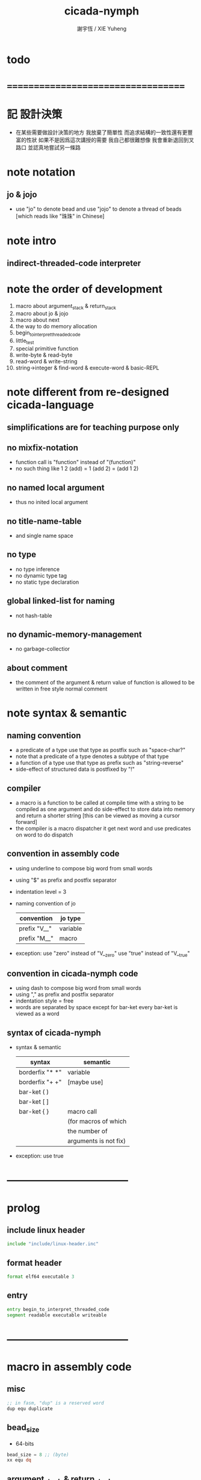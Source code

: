 #+TITLE:  cicada-nymph
#+AUTHOR: 謝宇恆 / XIE Yuheng
#+EMAIL:  xyheme@gmail.com

* todo
* ===================================
* 記 設計決策
  * 在某些需要做設計決策的地方
    我放棄了簡單性
    而追求結構的一致性還有更豐富的性狀
    如果不是因爲這次講授的需要
    我自己都很難想像
    我會重新退回到叉路口
    並認真地嘗試另一條路
* note notation
** jo & jojo
   * use "jo" to denote bead
     and use "jojo" to denote a thread of beads
     [which reads like "珠珠" in Chinese]
* note intro
** indirect-threaded-code interpreter
* note the order of development
  1. macro about argument_stack & return_stack
  2. macro about jo & jojo
  3. macro about next
  4. the way to do memory allocation
  5. begin_to_interpret_threaded_code
  6. little_test
  7. special primitive function
  8. write-byte & read-byte
  9. read-word & write-string
  10. string->integer & find-word & execute-word & basic-REPL
* note different from re-designed cicada-language
** simplifications are for teaching purpose only
** no mixfix-notation
   * function call is "function" instead of "(function)"
   * no such thing like
     1 2 (add) = 1 (add 2) = (add 1 2)
** no named local argument
   * thus no inited local argument
** no title-name-table
   * and single name space
** no type
   * no type inference
   * no dynamic type tag
   * no static type declaration
** global linked-list for naming
   * not hash-table
** no dynamic-memory-management
   * no garbage-collectior
** about comment
   * the comment of the argument & return value of function
     is allowed to be written in free style normal comment
* note syntax & semantic
** naming convention
   * a predicate of a type use that type as postfix
     such as
     "space-char?"
   * note that
     a predicate of a type denotes a subtype of that type
   * a function of a type use that type as prefix
     such as
     "string-reverse"
   * side-effect of structured data is postfixed by "!"
** compiler
   * a macro is a function to be called at compile time
     with a string to be compiled as one argument
     and do side-effect to store data into memory
     and return a shorter string
     [this can be viewed as moving a cursor forward]
   * the compiler is a macro dispatcher
     it get next word and use predicates on word to do dispatch
** convention in assembly code
   * using underline to compose big word from small words
   * using "$" as prefix and postfix separator
   * indentation level = 3
   * naming convention of jo
     | convention   | jo type  |
     |--------------+----------|
     | prefix "V__" | variable |
     | prefix "M__" | macro    |
   * exception:
     use "zero" instead of "V__zero"
     use "true" instead of "V__true"
** convention in cicada-nymph code
   * using dash to compose big word from small words
   * using "," as prefix and postfix separator
   * indentation style = free
   * words are separated by space
     except for bar-ket
     every bar-ket is viewed as a word
** syntax of cicada-nymph
   * syntax &  semantic
     | syntax          | semantic              |
     |-----------------+-----------------------|
     | borderfix "* *" | variable              |
     | borderfix "+ +" | [maybe use]           |
     | bar-ket ( )     |                       |
     | bar-ket [ ]     |                       |
     | bar-ket { }     | macro call            |
     |                 | (for macros of which  |
     |                 | the number of         |
     |                 | arguments is not fix) |
   * exception:
     use true
* -----------------------------------
* prolog
** include linux header
   #+begin_src fasm :tangle cicada-nymph.fasm
   include "include/linux-header.inc"
   #+end_src
** format header
   #+begin_src fasm :tangle cicada-nymph.fasm
   format elf64 executable 3
   #+end_src
** entry
   #+begin_src fasm :tangle cicada-nymph.fasm
   entry begin_to_interpret_threaded_code
   segment readable executable writeable
   #+end_src
* -----------------------------------
* macro in assembly code
** misc
   #+begin_src fasm :tangle cicada-nymph.fasm
   ;; in fasm, "dup" is a reserved word
   dup equ duplicate
   #+end_src
** bead_size
   * 64-bits
   #+begin_src fasm :tangle cicada-nymph.fasm
   bead_size = 8 ;; (byte)
   xx equ dq
   #+end_src
** argument_stack & return_stack
   * when doing "push"
     a stack-pointer moves to lower address
   * note that another style is that
     when doing "push"
     a stack-pointer moves to higher address
   * the stack-pointer
     always stores the address of current-free-address of the stack
   * note that another style is that
     under the stack-pointer
     there always stores the value of the-top-of-the-stack
   #+begin_src fasm :tangle cicada-nymph.fasm
   ;; if you want to extend cicada in assembly,
   ;; the following registers must not be used
   ;; =================================
   define pointer$argument_stack   r15
   define pointer$return_stack     r14
   ;; =================================

   macro push_argument_stack register {
      mov [pointer$argument_stack], register
      add pointer$argument_stack, bead_size
      }
   macro pop_argument_stack register {
      sub pointer$argument_stack, bead_size
      mov register, [pointer$argument_stack]
      }

   macro push_return_stack register {
      mov [pointer$return_stack], register
      add pointer$return_stack, bead_size
      }
   macro pop_return_stack register {
      sub pointer$return_stack, bead_size
      mov register, [pointer$return_stack]
      }
   #+end_src
** memory allocation in un_initialized_memory
   * implemented as a memory map
   #+begin_src fasm :tangle cicada-nymph.fasm
   current_free_address$un_initialized_memory = address$un_initialized_memory

   labeling  equ = current_free_address$un_initialized_memory
   preserve  equ current_free_address$un_initialized_memory = current_free_address$un_initialized_memory +
   #+end_src
** current_free_address$primitive_string_heap
   #+begin_src fasm :tangle cicada-nymph.fasm
   current_free_address$primitive_string_heap = address$primitive_string_heap
   #+end_src
** exit
   * this makes 0 a very special jo
     one important effect is that
     xx literal, 0
     is not allowed
   #+begin_src fasm :tangle cicada-nymph.fasm
   exit = 0
   #+end_src
** next
   #+begin_src fasm :tangle cicada-nymph.fasm
   macro next {
      ;; 1. 移動 return_stack 中的第一串珠珠一次
      ;; 2. 如果 遇到珠珠的末尾
      ;;         把這串珠珠抽出
      ;;    否則 不抽出
      ;; 3. 去尋求被移出的一顆珠的意義
   local at_the_end_of_jojo
      pop_return_stack rbx
      mov rax, qword[rbx] ;; 記錄被移出的一顆珠
      add rbx, bead_size
      mov rcx, qword[rbx] ;; 用來判斷是否是珠珠的末尾
      test rcx, rcx
      jz at_the_end_of_jojo
      push_return_stack rbx ;; 把珠珠放回 就代表不抽出
   at_the_end_of_jojo:
      ;; 去尋求被移出的一顆珠的意義
      ;; 因爲 對其意義的詮釋方式 被記錄在其地址下
      ;; 所以需要一次 間接跳
      jmp qword[rax]
      ;; 跳過去之後 rax 保存的是被移出的一顆珠
      ;; rax 可能被作爲 bead explainer 的參數
      }
   #+end_src
** link
   #+begin_src fasm :tangle cicada-nymph.fasm
   ;; initial link to point to 0 (as null)
   link = 0
   #+end_src
** make_name_string
   * 2 bytes for length of name_string
   * note that
     the following is using local label
   #+begin_src fasm :tangle cicada-nymph.fasm
   macro make_name_string string {

   virtual at 0
   .start$string:
      db string
   .end$string:
      dd (.end$string - .start$string)
      load .length word from (.end$string)
   end virtual
   store word .length at (current_free_address$primitive_string_heap)

   current_free_address$primitive_string_heap = current_free_address$primitive_string_heap + 2

   repeat .length
      virtual at 0
         db string
         load .char byte from (% - 1)
      end virtual
      store byte .char at (current_free_address$primitive_string_heap)
      current_free_address$primitive_string_heap = current_free_address$primitive_string_heap + 1
   end repeat

   }
   #+end_src
** define_function
   #+begin_src fasm :tangle cicada-nymph.fasm
   macro define_function string, jo {

   define_function__#jo:

   name__#jo:
      xx current_free_address$primitive_string_heap

      make_name_string string

   link__#jo:
      xx link
      link = link__#jo

   jo:
      xx explain$function

      ;; 後面跟着作爲 function 的函數體的一串珠珠

      }
   #+end_src
** define_macro
   #+begin_src fasm :tangle cicada-nymph.fasm
   macro define_macro string, jo {

   define_macro__#jo:

   name__#jo:
      xx current_free_address$primitive_string_heap

      make_name_string string

   link__#jo:
      xx link
      link = link__#jo

   jo:
      xx explain$macro

      ;; 後面跟着作爲 macro (特殊的 function) 的函數體的一串珠珠

      }
   #+end_src
** define_primitive_function
   #+begin_src fasm :tangle cicada-nymph.fasm
   macro define_primitive_function string, jo {

   define_primitive_function__#jo:

   name__#jo:
      xx current_free_address$primitive_string_heap

      make_name_string string

   link__#jo:
      xx link
      link = link__#jo

   jo:
      xx assembly_code__#jo

   assembly_code__#jo:
      ;; 後面跟着作爲 primitive_function 的函數體的匯編代碼

      }
   #+end_src
** define_variable
   * no constant
     only variable
   * when a variable jo in the jojo
     it push the value of the variable to argument_stack
   * when wish to change a variable's value
     use key_word "address" to get the address of the variable
   #+begin_src fasm :tangle cicada-nymph.fasm
   macro define_variable string, jo {

   define_variable__#jo:

   name__#jo:
      xx current_free_address$primitive_string_heap

      make_name_string string

   link__#jo:
      xx link
      link = link__#jo

   jo:
      xx explain$variable

      ;; 後面跟着作爲 全局變元之值的 bead_size 大小的數值
      ;; 只能有一個值

      }
   #+end_src
* -----------------------------------
* primitive_string_heap
  #+begin_src fasm :tangle cicada-nymph.fasm
  size$primitive_string_heap = 100 * 1024 ;; (byte)

  address$primitive_string_heap:
     times size$primitive_string_heap db 0
  #+end_src
* jo
** note
   * 注意
     每次經由 next 間接跳
     到這裏的詮釋者的時候
     rax 都保存着珠的值
     所以 rax 這個寄存器會被作爲某些詮釋者的參數
   * 每個 jo 的類型對應一種解釋方式
** note primitive function
   * a primitive function explains itself
** explain$function
   * 把由這個 function 類型的 珠
     所找到的 一串珠珠 入 return_stack
   * a jojo can not be of size 0 or 1
   * use rax as an argument
     which stores a jo
   #+begin_src fasm :tangle cicada-nymph.fasm
   explain$function:
      add rax, bead_size
      push_return_stack rax
      next
   #+end_src
** explain$macro
   * the same as explain$function
     we need to redefine it
     for the value of explainer
     is used to decide the type of the jo
   #+begin_src fasm :tangle cicada-nymph.fasm
   explain$macro:
      add rax, bead_size
      push_return_stack rax
      next
   #+end_src
** explain$variable
   #+begin_src fasm :tangle cicada-nymph.fasm
   explain$variable:
      add rax, bead_size
      mov rbx, [rax]
      push_argument_stack rbx
      next
   #+end_src
* begin_to_interpret_threaded_code
  #+begin_src fasm :tangle cicada-nymph.fasm
  begin_to_interpret_threaded_code:

     cld ;; set DF = 0, then rsi and rdi are incremented

     mov pointer$argument_stack,  address$argument_stack
     mov pointer$return_stack,    address$return_stack

     mov rax, first_jojo
     push_return_stack rax
     next

  first_jojo:
     xx little_test
  #+end_src
* argument_stack
** memory allocation
   #+begin_src fasm :tangle cicada-nymph.fasm
   address$argument_stack labeling
      preserve 1024 * 1024 * bead_size
   #+end_src
** drop
   #+begin_src fasm :tangle cicada-nymph.fasm
   define_primitive_function "drop", drop
      ;; (* a -- *)
      pop_argument_stack rax
      next

   define_primitive_function "drop2", drop2
      ;; (* a b -- *)
      pop_argument_stack rax
      pop_argument_stack rax
      next
   #+end_src
** dup
   #+begin_src fasm :tangle cicada-nymph.fasm
   define_primitive_function "dup", dup
      ;; (* a -- a a *)
      mov  rax, [pointer$argument_stack - (1 * bead_size)]
      push_argument_stack rax
      next

   define_primitive_function "dup2", dup2
      ;; (* a b -- a b a b *)
      mov  rbx, [pointer$argument_stack - (1 * bead_size)]
      mov  rax, [pointer$argument_stack - (2 * bead_size)]
      push_argument_stack rax
      push_argument_stack rbx
      next
   #+end_src
** over
   #+begin_src fasm :tangle cicada-nymph.fasm
   define_primitive_function "over", over
      ;; (* a b -- a b | a *)
      mov  rax, [pointer$argument_stack - (2 * bead_size)]
      push_argument_stack rax
      next

   define_primitive_function "x|over|xx", xoverxx
      ;; (* a | b c -- a | b c | a *)
      mov  rax, [pointer$argument_stack - (3 * bead_size)]
      push_argument_stack rax
      next

   define_primitive_function "xx|over|x", xxoverx
      ;; (* a b | c -- a b | c | a b *)
      mov  rax, [pointer$argument_stack - (3 * bead_size)]
      push_argument_stack rax
      mov  rax, [pointer$argument_stack - (3 * bead_size)]
      push_argument_stack rax
      next

   define_primitive_function "xx|over|xx", xxoverxx
      ;; (* a b | c d -- a b | c d | a b *)
      mov  rax, [pointer$argument_stack - (4 * bead_size)]
      push_argument_stack rax
      mov  rax, [pointer$argument_stack - (4 * bead_size)]
      push_argument_stack rax
      next

   define_primitive_function "x|over|xxx", xoverxxx
      ;; (* a | b c d -- a | b c d | a *)
      mov  rax, [pointer$argument_stack - (4 * bead_size)]
      push_argument_stack rax
      next

   define_primitive_function "xx|over|xxxx", xxoverxxxx
      ;; (* a b | c d e f -- a b | c d e f | a b *)
      mov  rax, [pointer$argument_stack - (6 * bead_size)]
      push_argument_stack rax
      mov  rax, [pointer$argument_stack - (6 * bead_size)]
      push_argument_stack rax
      next
   #+end_src
** tuck
   #+begin_src fasm :tangle cicada-nymph.fasm
   define_primitive_function "tuck", tuck
      ;; (* a b -- b | a b *)
      pop_argument_stack rbx
      pop_argument_stack rax
      push_argument_stack rbx
      push_argument_stack rax
      push_argument_stack rbx
      next

   define_primitive_function "x|tuck|xx", xtuckxx
      ;; (* a | b c -- b c | a | b c *)
      pop_argument_stack rcx
      pop_argument_stack rbx
      pop_argument_stack rax
      push_argument_stack rbx
      push_argument_stack rcx
      push_argument_stack rax
      push_argument_stack rbx
      push_argument_stack rcx
      next

   define_primitive_function "xx|tuck|x", xxtuckx
      ;; (* a b | c -- c | a b | c *)
      pop_argument_stack rcx
      pop_argument_stack rbx
      pop_argument_stack rax
      push_argument_stack rcx
      push_argument_stack rax
      push_argument_stack rbx
      push_argument_stack rcx
      next

   define_primitive_function "xx|tuck|xx", xxtuckxx
      ;; (* a b | c d -- c d | a b | c d *)
      pop_argument_stack rdx
      pop_argument_stack rcx
      pop_argument_stack rbx
      pop_argument_stack rax
      push_argument_stack rcx
      push_argument_stack rdx
      push_argument_stack rax
      push_argument_stack rbx
      push_argument_stack rcx
      push_argument_stack rdx
      next

   define_primitive_function "xxx|tuck|x", xxxtuckx
      ;; (* a b c | d -- d | a b c | d *)
      pop_argument_stack rdx
      pop_argument_stack rcx
      pop_argument_stack rbx
      pop_argument_stack rax
      push_argument_stack rdx
      push_argument_stack rax
      push_argument_stack rbx
      push_argument_stack rcx
      push_argument_stack rdx
      next
   #+end_src
** swap
   #+begin_src fasm :tangle cicada-nymph.fasm
   define_primitive_function "swap", swap
      ;; (* a b -- b a *)
      pop_argument_stack rbx
      pop_argument_stack rax
      push_argument_stack rbx
      push_argument_stack rax
      next

   define_primitive_function "x|swap|xx", xswapxx
      ;; (* a | b c -- b c | a *)
      pop_argument_stack rcx
      pop_argument_stack rbx
      pop_argument_stack rax
      push_argument_stack rbx
      push_argument_stack rcx
      push_argument_stack rax
      next

   define_primitive_function "xx|swap|x", xxswapx
      ;; (* a b | c -- c | a b *)
      pop_argument_stack rcx
      pop_argument_stack rbx
      pop_argument_stack rax
      push_argument_stack rcx
      push_argument_stack rax
      push_argument_stack rbx
      next

   define_primitive_function "x|swap|xxx", xswapxxx
      ;; (* a | b c d -- b c d | a *)
      pop_argument_stack rdx
      pop_argument_stack rcx
      pop_argument_stack rbx
      pop_argument_stack rax
      push_argument_stack rbx
      push_argument_stack rcx
      push_argument_stack rdx
      push_argument_stack rax
      next

   define_primitive_function "xxx|swap|x", xxxswapx
      ;; (* a b c | d -- d | a b c *)
      pop_argument_stack rdx
      pop_argument_stack rcx
      pop_argument_stack rbx
      pop_argument_stack rax
      push_argument_stack rdx
      push_argument_stack rax
      push_argument_stack rbx
      push_argument_stack rcx
      next

   define_primitive_function "xx|swap|xx", xxswapxx
      ;; (* a b | c d -- c d | a b *)
      pop_argument_stack rdx
      pop_argument_stack rcx
      pop_argument_stack rbx
      pop_argument_stack rax
      push_argument_stack rcx
      push_argument_stack rdx
      push_argument_stack rax
      push_argument_stack rbx
      next


   define_primitive_function "x|swap|xxxx", xswapxxxx
      ;; (* a | b c d e -- b c d e | a *)
      pop_argument_stack r8 ;; e
      pop_argument_stack rdx
      pop_argument_stack rcx
      pop_argument_stack rbx
      pop_argument_stack rax
      push_argument_stack rbx
      push_argument_stack rcx
      push_argument_stack rdx
      push_argument_stack r8 ;; e
      push_argument_stack rax
      next

   define_primitive_function "xxxx|swap|x", xxxxswapx
      ;; (* a b c d | e --  e | a b c d *)
      pop_argument_stack r8 ;; e
      pop_argument_stack rdx
      pop_argument_stack rcx
      pop_argument_stack rbx
      pop_argument_stack rax
      push_argument_stack r8 ;; e
      push_argument_stack rax
      push_argument_stack rbx
      push_argument_stack rcx
      push_argument_stack rdx
      next


   define_primitive_function "xx|swap|xxxx", xxswapxxxx
      ;; (* a b | c d e f -- c d e f | a b *)
      pop_argument_stack r9 ;; f
      pop_argument_stack r8 ;; e
      pop_argument_stack rdx
      pop_argument_stack rcx
      pop_argument_stack rbx
      pop_argument_stack rax
      push_argument_stack rcx
      push_argument_stack rdx
      push_argument_stack r8 ;; e
      push_argument_stack r9 ;; f
      push_argument_stack rax
      push_argument_stack rbx
      next

   define_primitive_function "xxxx|swap|xx", xxxxswapxx
      ;; (* a b c d | e f --  e f | a b c d *)
      pop_argument_stack r9 ;; f
      pop_argument_stack r8 ;; e
      pop_argument_stack rdx
      pop_argument_stack rcx
      pop_argument_stack rbx
      pop_argument_stack rax
      push_argument_stack r8 ;; e
      push_argument_stack r9 ;; f
      push_argument_stack rax
      push_argument_stack rbx
      push_argument_stack rcx
      push_argument_stack rdx
      next
   #+end_src
* return_stack
** memory allocation
   #+begin_src fasm :tangle cicada-nymph.fasm
   address$return_stack labeling
      preserve 1024 * 1024 * bead_size
   #+end_src
* special primitive function
** note
   * special primitive function do special side-effect on return_stack
   * the naming convention in assembly code
     of special primitive function
     is the same as it of jo
   * the name of a special primitive function
     is not exported to cicada-language as a function
     but as a variable
   * the name of a special primitive function in assembly code
     maybe reused as a macro word in cicada-language
     but the name of the macro in assembly code
     is prefixed by "M__"
** note about exit
   * the jo 0 is used as exit
     so 0 should not be used with any special primitive function
** literal
   * note that
     xx literal, 0
     is not allowed
     for 0 is used as "exit"
   #+begin_src fasm :tangle cicada-nymph.fasm
   define_variable "*literal*", V__literal
      xx literal

   define_primitive_function "", literal
      ;; (* -- fixnum *)
      ;; 如果在一串珠珠末尾
      ;;     就抽出這串珠珠
      pop_return_stack rbx
      mov rax, [rbx]
      push_argument_stack rax
      add rbx, bead_size
      mov rax, [rbx]
      test rax, rax
      jz .meet_end
      push_return_stack rbx
   .meet_end:
      ;; 不放回 就算抽出
      next
   #+end_src
** address
   #+begin_src fasm :tangle cicada-nymph.fasm
   define_variable "*address*", V__address
      xx address

   define_primitive_function "", address
      ;; (* -- address *)
      ;; 如果在一串珠珠末尾
      ;;     就抽出這串珠珠
      ;; 當調用到這個 primitive function 的時候
      ;; 就已經是運行時了
      ;; 所以這裏沒有對 address 之後的珠子的類型檢查
      ;; 類型檢查可以在編譯器中做
      pop_return_stack rbx
      mov rax, [rbx]
      add rax, bead_size
      push_argument_stack rax
      add rbx, bead_size
      mov rax, [rbx]
      test rax, rax
      jz .meet_end
      push_return_stack rbx
   .meet_end:
      ;; 不放回 就算抽出
      next
   #+end_src
** branch
   #+begin_src fasm :tangle cicada-nymph.fasm
   define_primitive_function "", branch
      pop_return_stack rbx
      mov rax, [rbx]
      imul rax, bead_size
      add rbx, rax
      ;; the following handles branching to "exit"
      mov rax, [rbx]
      test rax, rax
      jz .meet_end
      push_return_stack rbx
   .meet_end:
      next
   #+end_src
** false?branch
   #+begin_src fasm :tangle cicada-nymph.fasm
   define_primitive_function "", false?branch
      ;; (* true of false -- *)
      pop_argument_stack rax
      test rax, rax
      jnz help__false?branch__not_to_branch

      pop_return_stack rbx
      mov rax, [rbx]
      imul rax, bead_size
      add rbx, rax
      ;; the following handles branching to "exit"
      mov rax, [rbx]
      test rax, rax
      jz .meet_end
      push_return_stack rbx
   .meet_end:
      next

   help__false?branch__not_to_branch:
      pop_return_stack rbx
      add rbx, bead_size
      mov rax, [rbx]
      test rax, rax
      jz .meet_end
      push_return_stack rbx
   .meet_end:
      next
   #+end_src
* bool
** false & true
   * they are defined as function
     and viewed as constant
   #+begin_src fasm :tangle cicada-nymph.fasm
   define_primitive_function "false", false
      ;; (* -- false *)
      xor rax, rax
      push_argument_stack rax
      next

   define_primitive_function "true", true
      ;; (* -- true *)
      xor rax, rax
      inc rax
      push_argument_stack rax
      next
   #+end_src
** false? & true?
   #+begin_src fasm :tangle cicada-nymph.fasm
   define_function "false?", false?
      ;; (* bool -- bool *)
      xx false, equal?
      xx exit

   define_function "true?", true?
      ;; (* bool -- bool *)
      xx true, equal?
      xx exit
   #+end_src
** bitwise operations
   #+begin_src fasm :tangle cicada-nymph.fasm
   define_primitive_function "bitwise-and", bitwise_and
      ;; (* a, b -- a and b *)
      pop_argument_stack rbx
      and [pointer$argument_stack - (1 * bead_size)], rbx
      next

   define_primitive_function "bitwise-or", bitwise_or
      ;; (* a, b -- a or b *)
      pop_argument_stack rbx
      or  [pointer$argument_stack - (1 * bead_size)], rbx
      next

   define_primitive_function "bitwise-xor", bitwise_xor
      ;; (* a, b -- a xor b *)
      pop_argument_stack rbx
      xor [pointer$argument_stack - (1 * bead_size)], rbx
      next

   define_primitive_function "bitwise-invert", bitwise_invert
      ;; (* a -- invert a *)
      not qword [pointer$argument_stack - (1 * bead_size)]
      next
   #+end_src
* fixnum
** zero & one
   * they are defined as function
     and viewed as constant
   #+begin_src fasm :tangle cicada-nymph.fasm
   define_primitive_function "zero", zero
      ;; (* -- 0 *)
      xor rax, rax
      push_argument_stack rax
      next

   define_primitive_function "one", one
      ;; (* -- 1 *)
      xor rax, rax
      inc rax
      push_argument_stack rax
      next
   #+end_src
** zero? & one?
   #+begin_src fasm :tangle cicada-nymph.fasm
   define_function "zero?", zero?
      ;; (* bool -- bool *)
      xx zero, equal?
      xx exit

   define_function "one?", one?
      ;; (* bool -- bool *)
      xx one, equal?
      xx exit
   #+end_src
** add & sub & mul & div & mod & negate & power
   #+begin_src fasm :tangle cicada-nymph.fasm
   define_primitive_function "add1", add1
      ;; (* n -- n+1 *)
      inc qword [pointer$argument_stack - (1 * bead_size)]
      next

   define_primitive_function "add2", add2
      ;; (* n -- n+2 *)
      add qword [pointer$argument_stack - (1 * bead_size)], 2
      next

   define_primitive_function "add3", add3
      ;; (* n -- n+3 *)
      add qword [pointer$argument_stack - (1 * bead_size)], 3
      next

   define_primitive_function "add4", add4
      ;; (* n -- n+4 *)
      add qword [pointer$argument_stack - (1 * bead_size)], 4
      next

   define_primitive_function "add8", add8
      ;; (* n -- n+8 *)
      add qword [pointer$argument_stack - (1 * bead_size)], 8
      next


   define_primitive_function "sub1", sub1
      ;; (* n -- n-1 *)
      dec qword [pointer$argument_stack - (1 * bead_size)]
      next

   define_primitive_function "sub2", sub2
      ;; (* n -- n-2 *)
      sub qword [pointer$argument_stack - (1 * bead_size)], 2
      next

   define_primitive_function "sub3", sub3
      ;; (* n -- n-3 *)
      sub qword [pointer$argument_stack - (1 * bead_size)], 3
      next

   define_primitive_function "sub4", sub4
      ;; (* n -- n-4 *)
      sub qword [pointer$argument_stack - (1 * bead_size)], 4
      next

   define_primitive_function "sub8", sub8
      ;; (* n -- n-8 *)
      sub qword [pointer$argument_stack - (1 * bead_size)], 8
      next


   define_primitive_function "add", addition
      ;; (* a b -- a+b *)
      pop_argument_stack rax
      add qword [pointer$argument_stack - (1 * bead_size)], rax
      next

   define_primitive_function "sub", subtraction
      ;; (* a b -- a-b *)
      pop_argument_stack rax
      sub qword [pointer$argument_stack - (1 * bead_size)], rax
      next

   define_primitive_function "mul", multiple
      ;; (* a b -- a*b *)
      pop_argument_stack  rbx ;; 2ed arg
      pop_argument_stack  rax ;; 1st arg
      imul rbx, rax
      ;; imul will ignore overflow
      ;; when there are two registers as arg
      ;; imul will save the result into the first register
      push_argument_stack rbx
      next

   define_primitive_function "moddiv", moddiv
      ;; (* a, b -- a mod b, quotient *)
      ;; (* dividend, divisor -- remainder, quotient *)
      ;; the arg of idiv is divisor
      ;; the lower half of dividend is taken from rax
      ;; the upper half of dividend is taken from rdx
      xor  rdx, rdx   ;; high-part of dividend is not used
      pop_argument_stack  rbx ;; 2ed arg
      pop_argument_stack  rax ;; 1st arg
      idiv rbx
      ;; the remainder is stored in rdx
      ;; the quotient  is stored in rax
      push_argument_stack rdx ;; remainder
      push_argument_stack rax ;; quotient
      next


   define_function "divmod", divmod
      ;; (* a, b -- quotient, a mod b *)
      xx moddiv, swap
      xx exit

   define_function "div", division
      ;; (* a, b -- quotient *)
      xx divmod, drop
      xx exit

   define_function "mod", modulo
      ;; (* a, b -- a mod b *)
      xx moddiv, drop
      xx exit

   define_function "negate", negate
      ;; (* n --  -n *)
      xx zero
      xx swap, subtraction
      xx exit


   define_function "power", power
      ;; n must be naturl number for now
      ;; (* a, n -- a^n *)
      xx literal, 1, swap ;; leave product
      xx help__power
      xx exit

   define_function "help,power", help__power
      ;; (* a, product, n -- a^n *)
      xx dup, zero?, false?branch, 5
      xx   drop, swap, drop
      xx   exit
      xx sub1
      xx swap
      xx   xoverxx, multiple
      xx swap
      xx help__power
      xx exit
   #+end_src
** predicate
   #+begin_src fasm :tangle cicada-nymph.fasm
   define_primitive_function "equal?", equal?
      ;; (* a, b -- a, b, true of false *)
      pop_argument_stack rbx
      pop_argument_stack rax
      cmp   rbx, rax
      sete  al
      movzx rax, al
      push_argument_stack rax
      next

   define_primitive_function "not-equal?", not_equal?
      pop_argument_stack rbx
      pop_argument_stack rax
      cmp   rbx, rax
      setne al
      movzx rax, al
      push_argument_stack rax
      next

   define_primitive_function "less-than?", less_than?
      pop_argument_stack rbx
      pop_argument_stack rax
      cmp   rax, rbx
      setl  al
      movzx rax, al
      push_argument_stack rax
      next

   define_primitive_function "greater-than?", greater_than?
      pop_argument_stack rbx
      pop_argument_stack rax
      cmp   rax, rbx
      setg  al
      movzx rax, al
      push_argument_stack  rax
      next

   define_primitive_function "less-or-equal?", less_or_equal?
      pop_argument_stack rbx
      pop_argument_stack rax
      cmp   rax, rbx
      setle al
      movzx rax, al
      push_argument_stack rax
      next

   define_primitive_function "greater-or-equal?", greater_or_equal?
      pop_argument_stack rbx
      pop_argument_stack rax
      cmp   rax, rbx
      setge al
      movzx rax, al
      push_argument_stack rax
      next
   #+end_src
* memory
  * although the following functions are all side-effect
    but I use "save" instead of "save!"
  #+begin_src fasm :tangle cicada-nymph.fasm
  ;; "save" and "fetch" default to a bead_size
  ;; the rule of "fetch2" and so on are:
  ;;   in memory:
  ;;     ||  1 : value-1  ||
  ;;     ||  1 : value-2  ||
  ;;     ||  1 : value-3  ||
  ;;     ...
  ;;   on stack:
  ;;     (* value-1, value-2, value-3, ... *)
  ;; of course we have:
  ;;   fetch2 : memory=copy=>stack
  ;;   save2  : stack->memory

  define_primitive_function "save", save
     ;; ( value, address -- )
     pop_argument_stack rbx
     pop_argument_stack rax
     mov qword[rbx], rax
     next

  define_primitive_function "save-byte", save_byte
     ;; ( value, address -- )
     pop_argument_stack rbx
     pop_argument_stack rax
     mov byte[rbx], al
     next

  define_primitive_function "save-two-bytes", save_two_bytes
     ;; ( value, address -- )
     pop_argument_stack rbx
     pop_argument_stack rax
     mov word [rbx], ax
     next

  define_primitive_function "save-four-bytes", save_four_bytes
     ;; ( value, address -- )
     pop_argument_stack rbx
     pop_argument_stack rax
     mov dword [rbx], eax
     next

  define_primitive_function "n-save", n_save
     ;; (* value-n, ..., value-1, address, n -- *)
     pop_argument_stack rcx
     pop_argument_stack rdx
     mov rax, bead_size
     imul rax, rcx
     add rdx, rax
     ;; for address is based on 0
     ;; but n is based on 1
     sub rdx, bead_size
  .loop:
     pop_argument_stack rax
     mov qword [rdx], rax
     sub rdx, bead_size
     loop .loop
     next

  define_function "save2", save2
     ;; (* value-2, value-1, address -- *)
     xx literal, 2
     xx n_save
     xx exit

  define_primitive_function "n-save-byte", n_save_byte
     ;; (* value-n, ..., value-1, address, n -- *)
     pop_argument_stack rcx
     pop_argument_stack rdx
     add rdx, rcx
     dec rdx
  .loop:
     pop_argument_stack rax
     mov byte [rdx], al
     dec rdx
     loop .loop
     next

  define_primitive_function "fetch", fetch
     ;; ( address -- value )
     pop_argument_stack  rbx
     mov rax, qword[rbx]
     push_argument_stack rax
     next

  define_primitive_function "fetch-byte", fetch_byte
     ;; ( address -- value )
     pop_argument_stack rbx
     xor rax, rax
     mov al, byte[rbx]
     push_argument_stack rax
     next
  define_primitive_function "fetch-two-bytes", fetch_two_bytes
     ;; ( address -- value )
     pop_argument_stack rbx
     xor rax, rax
     mov ax, word[rbx]
     push_argument_stack rax
     next

  define_primitive_function "fetch-four-bytes", fetch_four_bytes
     ;; ( address -- value )
     pop_argument_stack rbx
     xor rax, rax
     mov eax, dword[rbx]
     push_argument_stack rax
     next

  ;;   in memory:
  ;;     ||  1 : value-1  ||
  ;;     ...
  ;;     ||  1 : value-n  ||
  define_primitive_function "n-fetch", n_fetch
     ;; (* address, n -- value-1, ..., value-n *)
     pop_argument_stack  rcx
     pop_argument_stack  rdx
  .loop:
     mov rax, qword[rdx]
     push_argument_stack rax
     add rdx, bead_size
     loop .loop
     next

  define_primitive_function "n-fetch-byte", n_fetch_byte
     ;; (* address, n -- byte-1, ..., byte-n *)
     pop_argument_stack  rcx
     pop_argument_stack  rdx
     xor rax, rax
  .loop:
     mov al, byte [rdx]
     push_argument_stack rax
     inc rdx
     loop .loop
     next

  define_function "fetch2", fetch2
     ;; (* address -- value-1, value-2 *)
     xx literal, 2
     xx n_fetch
     xx exit

  define_primitive_function "add-save", add_save
     ;; ( number to add, address -- )
     pop_argument_stack rbx
     pop_argument_stack rax
     add qword[rbx], rax
     next

  define_primitive_function "sub-save", sub_save
     ;; ( number to add, address -- )
     pop_argument_stack rbx
     pop_argument_stack rax
     sub qword[rbx], rax
     next
  #+end_src
* io
** ----------------------------------
** note byte
** memory allocation
   #+begin_src fasm :tangle cicada-nymph.fasm
   max_input_length = 1024 * 1024

   buffer$read_byte labeling
      preserve max_input_length
   #+end_src
** write-byte
   #+begin_src fasm :tangle cicada-nymph.fasm
   buffer$write_char:
      db 0

   define_primitive_function "write-byte", write_byte
      ;; (* byte -- *)
      ;; just calls the Linux write system call
      pop_argument_stack rax
      ;; write can not just write the char in al to stdout
      ;; write needs the address of the byte to write
      mov [buffer$write_char], al
      mov sys_3_rdx, 1                 ;; max length to be write
      mov sys_2_rsi, buffer$write_char ;; address
      mov sys_1_rdi, 1                 ;; stdout
      mov sys_n_rax, syscall_write
      syscall
      next
   #+end_src
** read-byte
   * calls the Linux read system call to fill buffer$read_byte
   * if it detects that stdin has closed
     it exits the program
     which is why when you hit C-d the system exits
   * add the teature to unread one ket-char
   #+begin_src fasm :tangle cicada-nymph.fasm
   flag$unreaded_ket_char:
      xx 0

   char$unreaded_ket_char:
      xx 0

   define_function "have-unreaded-ket-char?", have_unreaded_ket_char?
      ;; (* -- bool *)
      xx literal, flag$unreaded_ket_char, fetch
      xx exit

   define_function "unread-ket-char", unread_ket_char
      ;; (* char -- *)
      xx literal, char$unreaded_ket_char, save
      xx true, literal, flag$unreaded_ket_char, save
      xx exit


   ;; help__read_byte is the old do function without unread ket-char
   define_function "read-byte", read_byte
      ;; (* -- byte *)
      xx have_unreaded_ket_char?, false?branch, 9
      xx   literal, char$unreaded_ket_char, fetch_byte
      xx   zero, literal, flag$unreaded_ket_char, save
      xx   exit
      xx help__read_byte
      xx exit



   cursor$read_byte:
      xx 0

   border$read_byte:
      xx 0

   define_primitive_function "help,read-byte", help__read_byte
      ;; (* -- byte *)
      call help__help__read_byte
      push_argument_stack rax
      next


   help__help__read_byte:
      mov rbx, [cursor$read_byte]
      cmp rbx, [border$read_byte]
      ;; [cursor$read_byte] <  [border$read_byte]
      jl .we_still_have_buffered_byte
      ;; [cursor$read_byte] >= [border$read_byte]
      jmp .do_a_new_buffer


   .do_a_new_buffer:
      mov rbx, buffer$read_byte
      mov [cursor$read_byte], rbx
      mov [border$read_byte], rbx

      mov sys_3_rdx, max_input_length ;; max length to be read
      mov sys_2_rsi, buffer$read_byte ;; buffer address
      xor sys_1_rdi, sys_1_rdi        ;; stdin
      mov sys_n_rax, syscall_read
      syscall
      ;; the return value of syscall read
      ;; is a count of the number of bytes transferred
      test rax, rax
      jz .error ;; rax = 0
      js .error ;; rax < 0

      ;; update [border$read_byte]
      add [border$read_byte], rax
      jmp help__help__read_byte


   .we_still_have_buffered_byte:
      ;; for the following will just uses the al part of rax
      ;; it is necessary to clear rax
      xor rax, rax
      mov al, byte [rbx]
      inc rbx
      mov [cursor$read_byte], rbx
      ret


   .error:
      ;; exit with exit code = 0
      xor sys_1_rdi, sys_1_rdi
      mov sys_n_rax, syscall_exit
      syscall
   #+end_src
** ----------------------------------
** note word
   * words are separated by spaces
   * a bar-ket is a word
     even when there are no spaces around it
** memory allocation
   #+begin_src fasm :tangle cicada-nymph.fasm
   max_word_length = 1024

   buffer$read_word labeling
      preserve max_word_length

   buffer$read_word_for_REPL labeling
      preserve max_word_length
   #+end_src
** read-word-begin-char
   #+begin_src fasm :tangle cicada-nymph.fasm
   define_function "read-word-begin-char", read_word_begin_char
      ;; (* -- non-blank-char *)
      xx read_byte
      xx dup, literal, 32 ;; ascii.space
      xx greater_than?, false?branch, 2
      xx   exit
      xx drop
      xx read_word_begin_char
      xx exit
   #+end_src
** read-word->buffer
   1. skip any blank (spaces tab newline)
   2. call read_char to read characters into buffer
      until it hits a blank
   3. return the address of buffer and length to argument_stack
   #+begin_src fasm :tangle cicada-nymph.fasm
   define_function "read-word->buffer", read_word_to_buffer
      ;; (* buffer -- word[address, length] *)
      xx read_word_begin_char
      ;; no metter what the begin char is
      ;; save it into buffer
      xx dup2, swap, save_byte
      xx swap, add1, swap
      xx one, swap ;; leave length counter
      ;; (* cursor[address in buffer], counter, begin char *)
      xx dup, bar_ket_char?, false?branch, 4
      xx   drop
      xx   help__read_word_to_buffer__bar_ket
      xx   exit
      ;; maybe add other type of chars
      xx drop
      xx help__read_word_to_buffer__regular
      xx exit

   define_function "help,read-word->buffer,bar-ket", help__read_word_to_buffer__bar_ket
      ;; (* cursor[address in buffer], counter -- word[address, length] *)
      xx tuck, subtraction, swap
      xx exit

   define_function "help,read-word->buffer,regular", help__read_word_to_buffer__regular
      ;; (* cursor[address in buffer], counter -- word[address, length] *)
      xx read_byte
      xx dup, bar_ket_char?, false?branch, 6
      xx   unread_ket_char
      xx   tuck, subtraction, swap
      xx   exit
      xx dup, space_char?, false?branch, 6
      xx   drop
      xx   tuck, subtraction, swap
      xx   exit
      xx xoverxx, save_byte
      xx add1
      xx swap, add1, swap
      xx help__read_word_to_buffer__regular
      xx exit
   #+end_src
** read-word
   #+begin_src fasm :tangle cicada-nymph.fasm
   define_function "read-word", read_word
      ;; (* -- word[address, length] *)
      xx literal, buffer$read_word, read_word_to_buffer
      xx exit
   #+end_src
** read-word-for-REPL
   #+begin_src fasm :tangle cicada-nymph.fasm
   define_function "read-word-for-REPL", read_word_for_REPL
      ;; (* -- word[address, length] *)
      xx literal, buffer$read_word_for_REPL, read_word_to_buffer
      xx exit
   #+end_src
** ----------------------------------
** note string
** write-string
   #+begin_src fasm :tangle cicada-nymph.fasm
   define_function "write-string", write_string
      ;; (* string[address, length] -- *)
      xx dup, zero?, false?branch, 3
      xx   drop2
      xx   exit
      xx sub1, swap
      xx dup, fetch_byte, write_byte
      xx add1, swap
      xx write_string
      xx exit
   #+end_src
** ----------------------------------
* char
** space-char?
   * as for space-char
     I only use two
     ASCII 10 (newline)
     ASCII 32 (space)
   * I simply view number less-or-equal 32 as space-char
   #+begin_src fasm :tangle cicada-nymph.fasm
   define_function "space-char?", space_char?
      ;; (* char -- bool *)
      xx literal, 32, less_or_equal?
      xx exit
   #+end_src
** bar-ket-char?
   * () [] {}
     but not <>
   #+begin_src fasm :tangle cicada-nymph.fasm
   define_function "bar-ket-char?", bar_ket_char?
      ;; (* char -- bool *)
      xx dup, literal, '(', equal?, false?branch, 4
      xx   drop, true
      xx   exit
      xx dup, literal, ')', equal?, false?branch, 4
      xx   drop, true
      xx   exit
      xx dup, literal, '[', equal?, false?branch, 4
      xx   drop, true
      xx   exit
      xx dup, literal, ']', equal?, false?branch, 4
      xx   drop, true
      xx   exit
      xx dup, literal, '{', equal?, false?branch, 4
      xx   drop, true
      xx   exit
      xx dup, literal, '}', equal?, false?branch, 4
      xx   drop, true
      xx   exit
      xx drop, false
      xx exit
   #+end_src
** digital-char?
   #+begin_src fasm :tangle cicada-nymph.fasm
   define_function "digital-char?", digital_char?
      ;; (* char -- bool *)
      xx dup, literal, '0', less_than?, false?branch, 4
      xx   drop, false
      xx   exit
      xx dup, literal, '9', less_or_equal?, false?branch, 4
      xx   drop, true
      xx   exit
      xx drop, false
      xx exit
   #+end_src
** digital-char->number
   #+begin_src fasm :tangle cicada-nymph.fasm
   define_function "digital-char->number", digital_char_to_number
      ;; (* char -- the number it denotes *)
      xx literal, '0', subtraction
      xx exit
   #+end_src
* string
** string-[head|tail],char
   #+begin_src fasm :tangle cicada-nymph.fasm
   define_function "string-head,char", string_head__char
      ;; (* string[address, length] -- char *)
      xx drop, fetch_byte
      xx exit

   define_function "string-tail,char", string_tail__char
      ;; (* string[address, length] -- [address + 1, length + 1] *)
      xx sub1, swap
      xx add1, swap
      xx exit
   #+end_src
** string->buffer!
   #+begin_src fasm :tangle cicada-nymph.fasm
   define_primitive_function "string->buffer!", string_to_buffer!
      ;; ( string[address, length], buffer[address] -- )
      pop_argument_stack rdi ;; destination
      pop_argument_stack rcx ;; counter
      pop_argument_stack rsi ;; source
      rep movsb
      next
   #+end_src
** string-reverse!
   #+begin_src fasm :tangle cicada-nymph.fasm
   buffer$string_reverse! labeling
      preserve 1024


   define_primitive_function "string-reverse!", string_reverse!
      ;; (* string[address, length] -- string[address, length] *)
      mov rdi, buffer$string_reverse!
      mov rcx, [pointer$argument_stack - (1 * bead_size)]
      mov rsi, [pointer$argument_stack - (2 * bead_size)]
      rep movsb

      mov rcx, [pointer$argument_stack - (1 * bead_size)]
      dec rdi ;; cursor back into string in buffer$string_reverse!
      mov rsi, [pointer$argument_stack - (2 * bead_size)]
   .loop:
      mov al, byte [rdi]
      mov byte [rsi], al
      dec rdi
      inc rsi
      loop .loop

      next
   #+end_src
** digital-string?
   #+begin_src fasm :tangle cicada-nymph.fasm
   define_function "digital-string?", digital_string?
      ;; (* [address, length] -- bool *)
      xx dup, zero?, false?branch, 4
      xx   drop2, true
      xx   exit
      xx over, fetch_byte, digital_char?, false?branch, 4
      xx   string_tail__char
      xx   digital_string?
      xx   exit
      xx drop2, false
      xx exit
   #+end_src
** integer-string?
   #+begin_src fasm :tangle cicada-nymph.fasm
   define_function "integer-string?", integer_string?
      ;; (* [address, length] -- bool *)
      xx dup, zero?, false?branch, 4
      xx   drop2, false
      xx   exit
      xx dup2, string_head__char, literal, '-', equal?, false?branch, 4
      xx   string_tail__char, digital_string?
      xx   exit
      xx drop2, false
      xx exit
   #+end_src
** string->integer
   #+begin_src fasm :tangle cicada-nymph.fasm
   define_function "string->integer", string_to_integer
      ;; (* string[address, length] -- integer *)
      xx dup2, string_head__char, literal, '-', equal?, false?, false?branch, 3
      xx   digital_string_to_integer
      xx   exit
      xx string_tail__char
      xx digital_string_to_integer, negate
      xx exit


   sum$digital_string_to_integer:
      xx 0

   counter$digital_string_to_integer:
      xx 0

   define_function "digital-string->integer", digital_string_to_integer
      ;; (* string[address, length] -- integer *)
      xx zero, literal, sum$digital_string_to_integer, save
      xx zero, literal, counter$digital_string_to_integer, save

      xx dup2, string_reverse!
      xx   help__digital_string_to_integer
      xx string_reverse!, drop2

      xx literal, sum$digital_string_to_integer, fetch
      xx exit

   define_function "help,digital-string->integer", help__digital_string_to_integer
      ;; (* reversed-string[address, length] -- *)
      xx dup, zero?, false?branch, 3
      xx   drop2
      xx   exit

      xx dup2, string_head__char, digital_char_to_number
      xx   literal, 10
      xx   literal, counter$digital_string_to_integer, fetch
      xx     one
      xx     literal, counter$digital_string_to_integer
      xx     add_save
      xx   power
      xx multiple

      xx literal, sum$digital_string_to_integer
      xx add_save

      xx string_tail__char
      xx help__digital_string_to_integer
      xx exit
   #+end_src
* >< basic-REPL
** find-word
   #+begin_src fasm
   define_function "find-word", find_word
      xx
      xx
   #+end_src
** execute-word
   #+begin_src fasm
   define_function "execute-word", execute_word
      ;; (* word[address, length] -- unknown *)
      xx word$number?, false?branch, 4
      xx   number, drop
      xx   exit
      ;; about non-number
      xx find, dup, zero?branch, 4
      xx   wordLinkToWordExplainer, execute
      xx   Exit

      xx drop, printErrorInfoForExecuteWord
      xx Exit
   #+end_src
** basic-REPL
   #+begin_src fasm
   define_function "basic-REPL", basic_REPL
      xx read_word_for_REPL
      xx execute_word
      xx basic_REPL
      xx exit
   #+end_src
* >< macro in cicada-nymph
* >< function jojo
** define
   * as a macro
   #+begin_src fasm
   define_function "define-function", M_define_function
      ;; (* words-string[address, length] -- *)
      xx string_tail_and_head$word
      xx create_word_header
      xx dup, push_lambda_stack
      xx   add_new_word_to_dictionary
      xx   Verb_explainer, compile_number_to_here
      xx   compile_word_description_to_here
      xx pop_lambda_stack
      xx dup, set_size_of_word
      xx word_to_name_string, string_hash_to_index
      xx sub_symbol_from_waiting_symbol_list
      xx exit
   #+end_src
* -----------------------------------
* little_test
  #+begin_src fasm :tangle cicada-nymph.fasm
  define_primitive_function "", exit_with_TOS
     pop_argument_stack sys_1_rdi
     mov sys_n_rax, syscall_exit
     syscall

  define_variable "", V__little_test_number
     xx 3


  define_function "little_test", little_test

     ;;;; variable
     ;; xx V__little_test_number
     ;; xx exit_with_TOS
     ;;;; 3

     ;;;; literal
     ;; xx literal, 4
     ;; xx exit_with_TOS
     ;;;; 4

     ;;;; address
     ;; xx address, V__little_test_number, fetch, add2
     ;; xx address, V__little_test_number, save
     ;; xx V__little_test_number
     ;; xx exit_with_TOS
     ;;;; 5

     ;;;; write_byte
     ;; xx literal, 64, write_byte
     ;; xx literal, 10, write_byte
     ;; xx zero
     ;; xx exit_with_TOS
     ;;;; @

     ;;;; read_byte
     ;; xx read_byte, write_byte
     ;; xx exit_with_TOS
     ;;;;

     ;;;; branch
     ;; xx read_byte, write_byte
     ;; xx branch, -3
     ;;;; read a string that ended by <return>
     ;;;; write the readed string
     ;;;; or we can say
     ;;;; read line and write line
     ;;;; or we can say
     ;;;; echo line

     ;;;; false?branch
     ;; xx V__false, false?branch, 9
     ;; xx   literal, 64, write_byte
     ;; xx   literal, 10, write_byte
     ;; xx   zero
     ;; xx   exit_with_TOS
     ;; xx V__true, false?branch, 9
     ;; xx   literal, 65, write_byte
     ;; xx   literal, 10, write_byte
     ;; xx   zero
     ;; xx   exit_with_TOS
     ;; xx zero
     ;; xx exit_with_TOS
     ;;;; A

     ;;;; read_word & write_string
     ;; xx read_word, write_string
     ;; xx literal, 10, write_byte
     ;; xx read_word_for_REPL, write_string
     ;; xx literal, 10, write_byte
     ;; xx zero
     ;; xx exit_with_TOS
     ;;;; read line
     ;;;; write first two words of the line

     ;;;; string->integer
     xx read_word, string_to_integer
     xx exit_with_TOS
     ;;;; 

     ;;;; basic-REPL (without the ability to define function)
     xx zero
     xx exit_with_TOS
     ;;;; 1 2 +

     ;;;; basic-REPL (be able to define function)
     xx zero
     xx exit_with_TOS
     ;;;;
  #+end_src
* -----------------------------------
* epilog
** un_initialized_memory
   #+begin_src fasm :tangle cicada-nymph.fasm
   size$un_initialized_memory = 64 * 1024 * 1024 ;; (byte)

   segment readable writeable
   address$un_initialized_memory:
      rb size$un_initialized_memory
   #+end_src
* ===================================
